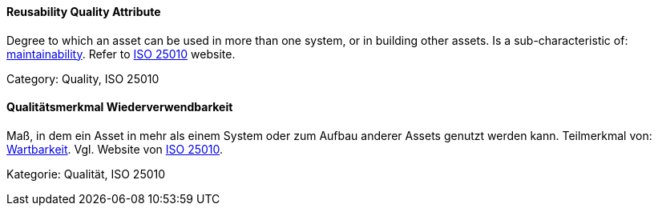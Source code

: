 [#term-reusability-quality-attribute]

// tag::EN[]
==== Reusability Quality Attribute
Degree to which an asset can be used in more than one system, or in building other assets.
Is a sub-characteristic of: <<term-maintainability-quality-attribute,maintainability>>.
Refer to link:https://iso25000.com/index.php/en/iso-25000-standards/iso-25010[ISO 25010] website.

Category: Quality, ISO 25010

// end::EN[]

// tag::DE[]
==== Qualitätsmerkmal Wiederverwendbarkeit

Maß, in dem ein Asset in mehr als einem System oder zum Aufbau anderer
Assets genutzt werden kann. Teilmerkmal von:
<<term-maintainability-quality-attribute,Wartbarkeit>>. 
Vgl. Website von link:https://iso25000.com/index.php/en/iso-25000-standards/iso-25010[ISO 25010].

Kategorie: Qualität, ISO 25010



// end::DE[] 